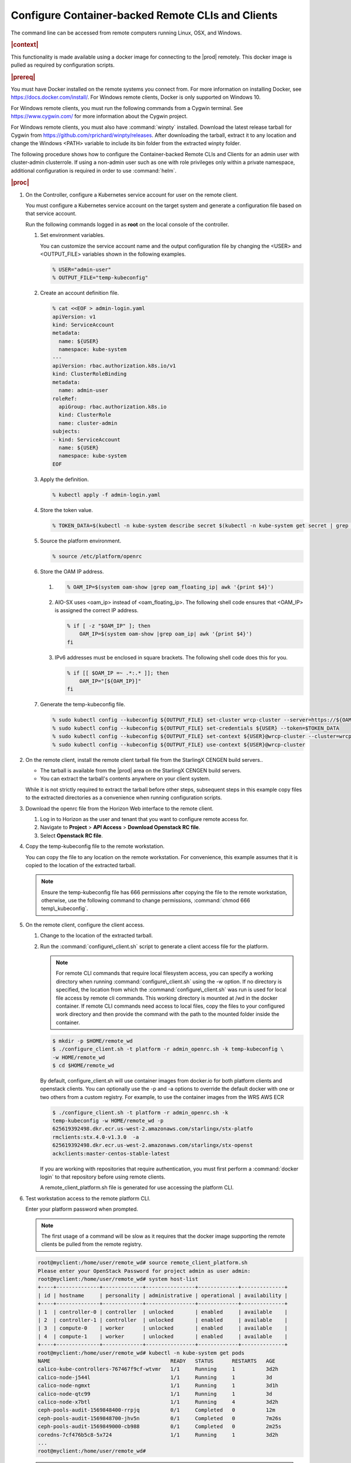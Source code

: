 
.. fda1581955005891
.. _security-configure-container-backed-remote-clis-and-clients:

==================================================
Configure Container-backed Remote CLIs and Clients
==================================================

The command line can be accessed from remote computers running Linux, OSX,
and Windows.

.. rubric:: |context|

This functionality is made available using a docker image for connecting to
the |prod| remotely. This docker image is pulled as required by
configuration scripts.

.. rubric:: |prereq|

You must have Docker installed on the remote systems you connect from. For
more information on installing Docker, see
`https://docs.docker.com/install/ <https://docs.docker.com/install/>`__.
For Windows remote clients, Docker is only supported on Windows 10.

For Windows remote clients, you must run the following commands from a
Cygwin terminal. See `https://www.cygwin.com/ <https://www.cygwin.com/>`__
for more information about the Cygwin project.

For Windows remote clients, you must also have :command:`winpty` installed.
Download the latest release tarball for Cygwin from
`https://github.com/rprichard/winpty/releases
<https://github.com/rprichard/winpty/releases>`__. After downloading the
tarball, extract it to any location and change the Windows <PATH> variable
to include its bin folder from the extracted winpty folder.

The following procedure shows how to configure the Container-backed Remote
CLIs and Clients for an admin user with cluster-admin clusterrole. If using
a non-admin user such as one with role privileges only within a private
namespace, additional configuration is required in order to use
:command:`helm`.

.. rubric:: |proc|


.. _security-configure-container-backed-remote-clis-and-clients-d70e74:

#.  On the Controller, configure a Kubernetes service account for user on the remote client.

    You must configure a Kubernetes service account on the target system
    and generate a configuration file based on that service account.

    Run the following commands logged in as **root** on the local console of the controller.


    #.  Set environment variables.

        You can customize the service account name and the output
        configuration file by changing the <USER> and <OUTPUT\_FILE>
        variables shown in the following examples.

        .. code-block:: none

            % USER="admin-user"
            % OUTPUT_FILE="temp-kubeconfig"

    #.  Create an account definition file.

        .. code-block:: none

            % cat <<EOF > admin-login.yaml
            apiVersion: v1
            kind: ServiceAccount
            metadata:
              name: ${USER}
              namespace: kube-system
            ---
            apiVersion: rbac.authorization.k8s.io/v1
            kind: ClusterRoleBinding
            metadata:
              name: admin-user
            roleRef:
              apiGroup: rbac.authorization.k8s.io
              kind: ClusterRole
              name: cluster-admin
            subjects:
            - kind: ServiceAccount
              name: ${USER}
              namespace: kube-system
            EOF

    #.  Apply the definition.

        .. code-block:: none

            % kubectl apply -f admin-login.yaml

    #.  Store the token value.

        .. code-block:: none

            % TOKEN_DATA=$(kubectl -n kube-system describe secret $(kubectl -n kube-system get secret | grep ${USER} | awk '{print $1}') | grep "token:" | awk '{print $2}')

    #.  Source the platform environment.

        .. code-block:: none

            % source /etc/platform/openrc

    #.  Store the OAM IP address.


        1.  .. code-block:: none

			% OAM_IP=$(system oam-show |grep oam_floating_ip| awk '{print $4}')

        2.  AIO-SX uses <oam\_ip> instead of <oam\_floating\_ip>. The
            following shell code ensures that <OAM\_IP> is assigned the correct
            IP address.

            .. code-block:: none

                % if [ -z "$OAM_IP" ]; then
                    OAM_IP=$(system oam-show |grep oam_ip| awk '{print $4}')
                fi


        3.  IPv6 addresses must be enclosed in square brackets. The following shell code does this for you.

            .. code-block:: none

                % if [[ $OAM_IP =~ .*:.* ]]; then
                    OAM_IP="[${OAM_IP}]"
                fi



    #.  Generate the temp-kubeconfig file.

        .. code-block:: none

            % sudo kubectl config --kubeconfig ${OUTPUT_FILE} set-cluster wrcp-cluster --server=https://${OAM_IP}:6443 --insecure-skip-tls-verify
            % sudo kubectl config --kubeconfig ${OUTPUT_FILE} set-credentials ${USER} --token=$TOKEN_DATA
            % sudo kubectl config --kubeconfig ${OUTPUT_FILE} set-context ${USER}@wrcp-cluster --cluster=wrcp-cluster --user ${USER} --namespace=default
            % sudo kubectl config --kubeconfig ${OUTPUT_FILE} use-context ${USER}@wrcp-cluster

#.  On the remote client, install the remote client tarball file from the
    StarlingX CENGEN build servers..


    -   The tarball is available from the |prod| area on the StarlingX CENGEN build servers.

    -   You can extract the tarball's contents anywhere on your client system.


    While it is not strictly required to extract the tarball before other
    steps, subsequent steps in this example copy files to the extracted
    directories as a convenience when running configuration scripts.

#.  Download the openrc file from the Horizon Web interface to the remote client.


    #.  Log in to Horizon as the user and tenant that you want to configure remote access for.

    #.  Navigate to **Project** \> **API Access** \> **Download Openstack RC file**.

    #.  Select **Openstack RC file**.


#.  Copy the temp-kubeconfig file to the remote workstation.

    You can copy the file to any location on the remote workstation. For
    convenience, this example assumes that it is copied to the location of
    the extracted tarball.

    .. note::
        Ensure the temp-kubeconfig file has 666 permissions after copying
        the file to the remote workstation, otherwise, use the following
        command to change permissions, :command:`chmod 666 temp\_kubeconfig`.

#.  On the remote client, configure the client access.


    #.  Change to the location of the extracted tarball.

    #.  Run the :command:`configure\_client.sh` script to generate a client access file for the platform.

        .. note::
            For remote CLI commands that require local filesystem access,
            you can specify a working directory when running
            :command:`configure\_client.sh` using the -w option. If no
            directory is specified, the location from which the
            :command:`configure\_client.sh` was run is used for local file
            access by remote cli commands. This working directory is
            mounted at /wd in the docker container. If remote CLI commands
            need access to local files, copy the files to your configured
            work directory and then provide the command with the path to
            the mounted folder inside the container.

        .. code-block:: none

            $ mkdir -p $HOME/remote_wd
            $ ./configure_client.sh -t platform -r admin_openrc.sh -k temp-kubeconfig \
            -w HOME/remote_wd
            $ cd $HOME/remote_wd

        By default, configure\_client.sh will use container images from
        docker.io for both platform clients and openstack clients. You can
        optionally use the -p and -a options to override the default docker
        with one or two others from a custom registry. For example, to use
        the container images from the WRS AWS ECR

        .. code-block:: none

            $ ./configure_client.sh -t platform -r admin_openrc.sh -k
            temp-kubeconfig -w HOME/remote_wd -p
            625619392498.dkr.ecr.us-west-2.amazonaws.com/starlingx/stx-platfo
            rmclients:stx.4.0-v1.3.0  -a
            625619392498.dkr.ecr.us-west-2.amazonaws.com/starlingx/stx-openst
            ackclients:master-centos-stable-latest

        If you are working with repositories that require authentication,
        you must first perform a :command:`docker login` to that repository
        before using remote clients.

        A remote\_client\_platform.sh file is generated for use accessing the platform CLI.


#.  Test workstation access to the remote platform CLI.

    Enter your platform password when prompted.

    .. note::
        The first usage of a command will be slow as it requires that the
        docker image supporting the remote clients be pulled from the
        remote registry.

    .. code-block:: none

        root@myclient:/home/user/remote_wd# source remote_client_platform.sh
        Please enter your OpenStack Password for project admin as user admin:
        root@myclient:/home/user/remote_wd# system host-list
        +----+--------------+-------------+----------------+-------------+--------------+
        | id | hostname     | personality | administrative | operational | availability |
        +----+--------------+-------------+----------------+-------------+--------------+
        | 1  | controller-0 | controller  | unlocked       | enabled     | available    |
        | 2  | controller-1 | controller  | unlocked       | enabled     | available    |
        | 3  | compute-0    | worker      | unlocked       | enabled     | available    |
        | 4  | compute-1    | worker      | unlocked       | enabled     | available    |
        +----+--------------+-------------+----------------+-------------+--------------+
        root@myclient:/home/user/remote_wd# kubectl -n kube-system get pods
        NAME                                       READY   STATUS      RESTARTS   AGE
        calico-kube-controllers-767467f9cf-wtvmr   1/1     Running     1          3d2h
        calico-node-j544l                          1/1     Running     1          3d
        calico-node-ngmxt                          1/1     Running     1          3d1h
        calico-node-qtc99                          1/1     Running     1          3d
        calico-node-x7btl                          1/1     Running     4          3d2h
        ceph-pools-audit-1569848400-rrpjq          0/1     Completed   0          12m
        ceph-pools-audit-1569848700-jhv5n          0/1     Completed   0          7m26s
        ceph-pools-audit-1569849000-cb988          0/1     Completed   0          2m25s
        coredns-7cf476b5c8-5x724                   1/1     Running     1          3d2h
        ...
        root@myclient:/home/user/remote_wd#

    .. note::
        Some commands used by remote CLI are designed to leave you in a shell prompt, for example:

        .. code-block:: none

            root@myclient:/home/user/remote_wd# openstack

        or

        .. code-block:: none

            root@myclient:/home/user/remote_wd# kubectl exec -ti <pod_name> -- /bin/bash

        In some cases the mechanism for identifying commands that should
        leave you at a shell prompt does not identify them correctly. If
        you encounter such scenarios, you can force-enable or disable the
        shell options using the <FORCE\_SHELL> or <FORCE\_NO\_SHELL>
        variables before the command.

        For example:

        .. code-block:: none

            root@myclient:/home/user/remote_wd# FORCE_SHELL=true kubectl exec -ti <pod_name> -- /bin/bash
            root@myclient:/home/user/remote_wd# FORCE_NO_SHELL=true kubectl exec <pod_name> -- ls

        You cannot use both variables at the same time.

#.  If you need to run a remote CLI command that references a local file,
    then that file must be copied to or created in the working directory
    specified on the ./config\_client.sh command and referenced as under /wd/
    in the actual command.

    For example:

    .. code-block:: none

        root@myclient:/home/user# cd $HOME/remote_wd
        root@myclient:/home/user/remote_wd# kubectl -n kube-system  create -f test/test.yml
        pod/test-pod created
        root@myclient:/home/user/remote_wd# kubectl -n kube-system  delete -f test/test.yml
        pod/test-pod deleted

#.  Do the following to use helm.

    .. note::
        For non-admin users, additional configuration is required first as
        discussed in *Configure Remote Helm Client for Non-Admin Users*.

    .. note::
        When using helm, any command that requires access to a helm
        repository \(managed locally\) will require that you be in the
        $HOME/remote\_wd directory and use the --home ./helm option.


    #.  Do the initial setup of the helm client.

        .. code-block:: none

            % helm init --client-only --home "./.helm"

    #.  Run a helm command.

        .. code-block:: none

            $ helm list
            $ helm install --name wordpress stable/wordpress  --home "./helm"



.. seealso::

    :ref:`Install Kubectl and Helm Clients Directly on a Host
    <security-install-kubectl-and-helm-clients-directly-on-a-host>`

    :ref:`Configure Remote Helm Client for Non-Admin Users
    <configure-remote-helm-client-for-non-admin-users>`

